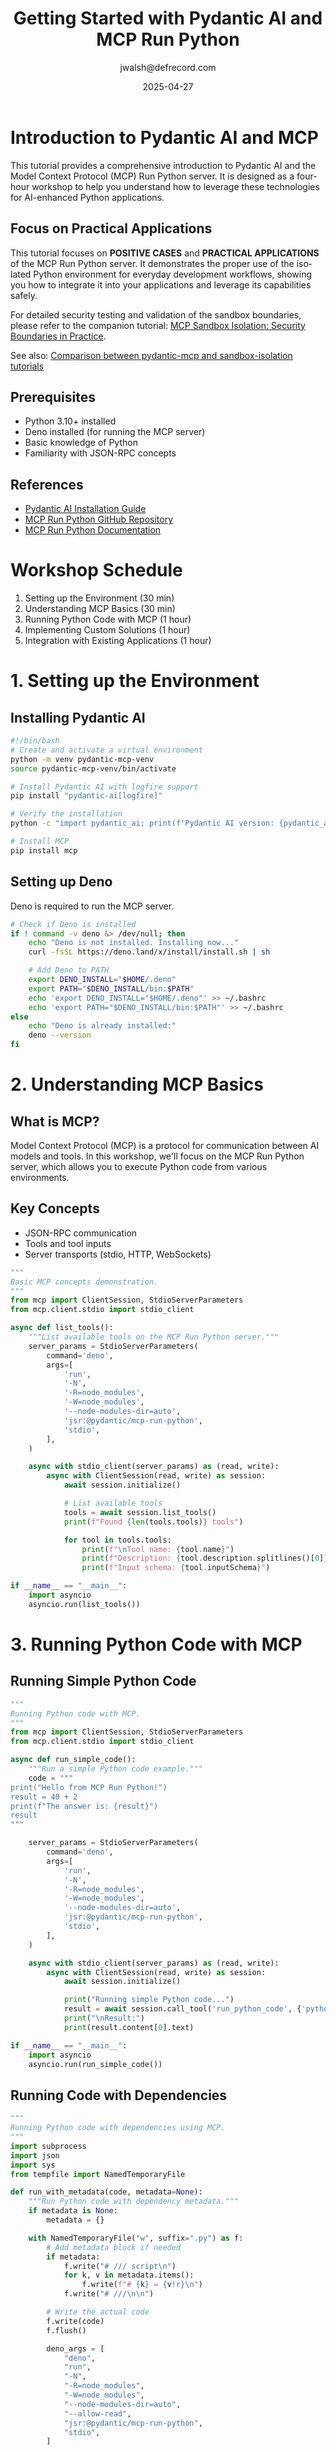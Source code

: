 #+TITLE: Getting Started with Pydantic AI and MCP Run Python
#+AUTHOR: jwalsh@defrecord.com
#+DATE: 2025-04-27
#+EMAIL: jwalsh@defrecord.com
#+LANGUAGE: en

* Introduction to Pydantic AI and MCP
:PROPERTIES:
:header-args:bash: :exports both :eval no-export :results output
:header-args:python: :exports both :eval no-export :results output
:END:

This tutorial provides a comprehensive introduction to Pydantic AI and the Model Context Protocol (MCP) Run Python server.
It is designed as a four-hour workshop to help you understand how to leverage these technologies for AI-enhanced Python applications.

** Focus on Practical Applications

This tutorial focuses on *POSITIVE CASES* and *PRACTICAL APPLICATIONS* of the MCP Run Python server.
It demonstrates the proper use of the isolated Python environment for everyday development workflows,
showing you how to integrate it into your applications and leverage its capabilities safely.

For detailed security testing and validation of the sandbox boundaries, please refer to the companion
tutorial: [[../sandbox-isolation/README.org][MCP Sandbox Isolation: Security Boundaries in Practice]].

See also: [[../../docs/TUTORIAL_COMPARISON.md][Comparison between pydantic-mcp and sandbox-isolation tutorials]]

** Prerequisites

- Python 3.10+ installed
- Deno installed (for running the MCP server)
- Basic knowledge of Python
- Familiarity with JSON-RPC concepts

** References

- [[https://ai.pydantic.dev/install/#__tabbed_2_2][Pydantic AI Installation Guide]]
- [[https://github.com/pydantic/pydantic-ai/tree/main/mcp-run-python][MCP Run Python GitHub Repository]]
- [[https://ai.pydantic.dev/mcp/run-python/][MCP Run Python Documentation]]

* Workshop Schedule

1. Setting up the Environment (30 min)
2. Understanding MCP Basics (30 min)
3. Running Python Code with MCP (1 hour)
4. Implementing Custom Solutions (1 hour)
5. Integration with Existing Applications (1 hour)

* 1. Setting up the Environment
:PROPERTIES:
:tangle: tutorials/pydantic-mcp/setup.sh
:END:

** Installing Pydantic AI

#+begin_src bash
#!/bin/bash
# Create and activate a virtual environment
python -m venv pydantic-mcp-venv
source pydantic-mcp-venv/bin/activate

# Install Pydantic AI with logfire support
pip install "pydantic-ai[logfire]"

# Verify the installation
python -c "import pydantic_ai; print(f'Pydantic AI version: {pydantic_ai.__version__}')"

# Install MCP
pip install mcp
#+end_src

** Setting up Deno

Deno is required to run the MCP server.

#+begin_src bash
# Check if Deno is installed
if ! command -v deno &> /dev/null; then
    echo "Deno is not installed. Installing now..."
    curl -fsSL https://deno.land/x/install/install.sh | sh
    
    # Add Deno to PATH
    export DENO_INSTALL="$HOME/.deno"
    export PATH="$DENO_INSTALL/bin:$PATH"
    echo 'export DENO_INSTALL="$HOME/.deno"' >> ~/.bashrc
    echo 'export PATH="$DENO_INSTALL/bin:$PATH"' >> ~/.bashrc
else
    echo "Deno is already installed:"
    deno --version
fi
#+end_src

* 2. Understanding MCP Basics
:PROPERTIES:
:tangle: tutorials/pydantic-mcp/mcp_basics.py
:END:

** What is MCP?

Model Context Protocol (MCP) is a protocol for communication between AI models and tools. In this workshop, we'll focus on the MCP Run Python server, which allows you to execute Python code from various environments.

** Key Concepts

- JSON-RPC communication
- Tools and tool inputs
- Server transports (stdio, HTTP, WebSockets)

#+begin_src python
"""
Basic MCP concepts demonstration.
"""
from mcp import ClientSession, StdioServerParameters
from mcp.client.stdio import stdio_client

async def list_tools():
    """List available tools on the MCP Run Python server."""
    server_params = StdioServerParameters(
        command='deno',
        args=[
            'run',
            '-N',
            '-R=node_modules',
            '-W=node_modules',
            '--node-modules-dir=auto',
            'jsr:@pydantic/mcp-run-python',
            'stdio',
        ],
    )
    
    async with stdio_client(server_params) as (read, write):
        async with ClientSession(read, write) as session:
            await session.initialize()
            
            # List available tools
            tools = await session.list_tools()
            print(f"Found {len(tools.tools)} tools")
            
            for tool in tools.tools:
                print(f"\nTool name: {tool.name}")
                print(f"Description: {tool.description.splitlines()[0]}")
                print(f"Input schema: {tool.inputSchema}")

if __name__ == "__main__":
    import asyncio
    asyncio.run(list_tools())
#+end_src

* 3. Running Python Code with MCP
:PROPERTIES:
:tangle: tutorials/pydantic-mcp/run_python.py
:END:

** Running Simple Python Code

#+begin_src python
"""
Running Python code with MCP.
"""
from mcp import ClientSession, StdioServerParameters
from mcp.client.stdio import stdio_client

async def run_simple_code():
    """Run a simple Python code example."""
    code = """
print("Hello from MCP Run Python!")
result = 40 + 2
print(f"The answer is: {result}")
result
"""
    
    server_params = StdioServerParameters(
        command='deno',
        args=[
            'run',
            '-N',
            '-R=node_modules',
            '-W=node_modules',
            '--node-modules-dir=auto',
            'jsr:@pydantic/mcp-run-python',
            'stdio',
        ],
    )
    
    async with stdio_client(server_params) as (read, write):
        async with ClientSession(read, write) as session:
            await session.initialize()
            
            print("Running simple Python code...")
            result = await session.call_tool('run_python_code', {'python_code': code})
            print("\nResult:")
            print(result.content[0].text)

if __name__ == "__main__":
    import asyncio
    asyncio.run(run_simple_code())
#+end_src

** Running Code with Dependencies
:PROPERTIES:
:tangle: tutorials/pydantic-mcp/run_with_dependencies.py
:END:

#+begin_src python
"""
Running Python code with dependencies using MCP.
"""
import subprocess
import json
import sys
from tempfile import NamedTemporaryFile

def run_with_metadata(code, metadata=None):
    """Run Python code with dependency metadata."""
    if metadata is None:
        metadata = {}
    
    with NamedTemporaryFile("w", suffix=".py") as f:
        # Add metadata block if needed
        if metadata:
            f.write("# /// script\n")
            for k, v in metadata.items():
                f.write(f"# {k} = {v!r}\n")
            f.write("# ///\n\n")
        
        # Write the actual code
        f.write(code)
        f.flush()
        
        deno_args = [
            "deno",
            "run",
            "-N",
            "-R=node_modules",
            "-W=node_modules",
            "--node-modules-dir=auto",
            "--allow-read",
            "jsr:@pydantic/mcp-run-python",
            "stdio",
        ]
        
        payload = {
            "jsonrpc": "2.0",
            "method": "tools/call",
            "params": {
                "name": "run_python_code",
                "arguments": {
                    "python_code": open(f.name).read()
                }
            },
            "id": 1,
        }
        
        payload_str = json.dumps(payload)
        
        result = subprocess.run(
            deno_args,
            input=payload_str.encode(),
            capture_output=True,
            check=True,
        )
        
        response = json.loads(result.stdout.decode())
        
        if "error" in response:
            print(f"Error: {response['error']}", file=sys.stderr)
            return None
        
        xml_content = response["result"]["content"][0]["text"]
        print(xml_content)
        return xml_content

if __name__ == "__main__":
    # Example with numpy dependency
    code = """
import numpy as np

a = np.array([1, 2, 3])
print("NumPy array:")
print(a)

# Matrix multiplication
b = np.array([[1, 2], [3, 4]])
c = np.array([[5, 6], [7, 8]])
print("\nMatrix multiplication:")
print(b @ c)

# Return the result
b @ c
"""
    
    metadata = {
        "dependencies": ["numpy"]
    }
    
    print("Running code with NumPy dependency...")
    run_with_metadata(code, metadata)
#+end_src

* 4. Implementing Custom Solutions
:PROPERTIES:
:tangle: tutorials/pydantic-mcp/algorithms_runner.py
:END:

** Running Local Algorithms

#+begin_src python
"""
Running local algorithms with MCP.
"""
import subprocess
import json
import sys
import os
from tempfile import NamedTemporaryFile

def run_local_algorithm(algorithm_name, function_name, *args):
    """
    Run a local algorithm through MCP.
    
    Args:
        algorithm_name: Name of the algorithm module (without .py)
        function_name: Name of the function to call
        *args: Arguments to pass to the function
    """
    # Construct the Python code to run
    args_str = ", ".join(repr(arg) for arg in args)
    
    code = f"""
import sys
sys.path.append('.')
from algorithms.{algorithm_name} import {function_name}

# Run the algorithm
result = {function_name}({args_str})
print(f"Result of {function_name}({args_str}) = {{result}}")

# Return the result
result
"""
    
    # Run the code
    with NamedTemporaryFile("w", suffix=".py") as f:
        f.write(code)
        f.flush()
        
        deno_args = [
            "deno",
            "run",
            "-N",
            "-R=node_modules",
            "-W=node_modules",
            "--node-modules-dir=auto",
            "--allow-read",
            "jsr:@pydantic/mcp-run-python",
            "stdio",
        ]
        
        payload = {
            "jsonrpc": "2.0",
            "method": "tools/call",
            "params": {
                "name": "run_python_code",
                "arguments": {
                    "python_code": open(f.name).read()
                }
            },
            "id": 1,
        }
        
        payload_str = json.dumps(payload)
        
        result = subprocess.run(
            deno_args,
            input=payload_str.encode(),
            capture_output=True,
            check=True,
        )
        
        response = json.loads(result.stdout.decode())
        
        if "error" in response:
            print(f"Error: {response['error']}", file=sys.stderr)
            return None
        
        xml_content = response["result"]["content"][0]["text"]
        print(xml_content)
        return xml_content

if __name__ == "__main__":
    # Example: Run factorial algorithm
    print("=== Running Factorial Algorithm ===")
    run_local_algorithm("factorial", "factorial_iterative", 5)
    
    # Example: Run Fibonacci algorithm
    print("\n=== Running Fibonacci Algorithm ===")
    run_local_algorithm("fibonacci", "fib_iterative", 10)
    
    # Example: Run Prime number algorithm
    print("\n=== Running Prime Number Algorithm ===")
    run_local_algorithm("primes", "is_prime", 17)
#+end_src

* 5. Integration with Existing Applications
:PROPERTIES:
:tangle: tutorials/pydantic-mcp/flask_app.py
:END:

** Building a Flask Web Application

#+begin_src python
"""
Flask web application that integrates with MCP Run Python.
"""
import json
import subprocess
from flask import Flask, request, jsonify, render_template_string
from tempfile import NamedTemporaryFile

app = Flask(__name__)

HTML_TEMPLATE = """
<!DOCTYPE html>
<html>
<head>
    <title>MCP Run Python</title>
    <style>
        body { font-family: Arial, sans-serif; max-width: 800px; margin: 0 auto; padding: 20px; }
        textarea { width: 100%; height: 200px; font-family: monospace; }
        .output { white-space: pre-wrap; background-color: #f0f0f0; padding: 10px; border-radius: 5px; }
        .error { color: red; }
        h1 { color: #333; }
        button { padding: 10px; background-color: #4CAF50; color: white; border: none; cursor: pointer; }
        .dependencies { margin-bottom: 10px; }
    </style>
</head>
<body>
    <h1>MCP Run Python Playground</h1>
    <div class="dependencies">
        <label for="dependencies">Dependencies (comma-separated):</label>
        <input type="text" id="dependencies" name="dependencies" placeholder="numpy,pandas">
    </div>
    <textarea id="code" placeholder="Enter your Python code here...">print("Hello from MCP Run Python!")
result = 40 + 2
print(f"The answer is: {result}")
result</textarea>
    <br>
    <button onclick="runCode()">Run Code</button>
    <h2>Output:</h2>
    <div id="output" class="output"></div>

    <script>
        function runCode() {
            const code = document.getElementById('code').value;
            const dependencies = document.getElementById('dependencies').value.split(',').filter(d => d.trim());
            
            fetch('/run', {
                method: 'POST',
                headers: { 'Content-Type': 'application/json' },
                body: JSON.stringify({ code, dependencies })
            })
            .then(response => response.json())
            .then(data => {
                if (data.error) {
                    document.getElementById('output').innerHTML = `<div class="error">${data.error}</div>`;
                } else {
                    document.getElementById('output').innerText = data.output;
                }
            })
            .catch(error => {
                document.getElementById('output').innerHTML = `<div class="error">Error: ${error}</div>`;
            });
        }
    </script>
</body>
</html>
"""

def run_with_metadata(code, dependencies=None):
    """Run Python code with dependencies."""
    metadata = {}
    if dependencies:
        metadata["dependencies"] = dependencies
    
    with NamedTemporaryFile("w", suffix=".py") as f:
        # Add metadata block if needed
        if metadata:
            f.write("# /// script\n")
            for k, v in metadata.items():
                f.write(f"# {k} = {v!r}\n")
            f.write("# ///\n\n")
        
        # Write the actual code
        f.write(code)
        f.flush()
        
        deno_args = [
            "deno",
            "run",
            "-N",
            "-R=node_modules",
            "-W=node_modules",
            "--node-modules-dir=auto",
            "--allow-read",
            "jsr:@pydantic/mcp-run-python",
            "stdio",
        ]
        
        payload = {
            "jsonrpc": "2.0",
            "method": "tools/call",
            "params": {
                "name": "run_python_code",
                "arguments": {
                    "python_code": open(f.name).read()
                }
            },
            "id": 1,
        }
        
        payload_str = json.dumps(payload)
        
        try:
            result = subprocess.run(
                deno_args,
                input=payload_str.encode(),
                capture_output=True,
                check=True,
                timeout=30,  # 30 second timeout for safety
            )
            
            response = json.loads(result.stdout.decode())
            
            if "error" in response:
                return {"error": response["error"]["message"]}
            
            xml_content = response["result"]["content"][0]["text"]
            return {"output": xml_content}
        except subprocess.TimeoutExpired:
            return {"error": "Code execution timed out"}
        except Exception as e:
            return {"error": str(e)}

@app.route('/')
def index():
    return render_template_string(HTML_TEMPLATE)

@app.route('/run', methods=['POST'])
def run_code():
    data = request.json
    code = data.get('code', '')
    dependencies = data.get('dependencies', [])
    
    result = run_with_metadata(code, dependencies)
    return jsonify(result)

if __name__ == '__main__':
    app.run(debug=True, port=5000)
#+end_src

* Testing and Troubleshooting
:PROPERTIES:
:tangle: tutorials/pydantic-mcp/test_mcp.sh
:END:

** Common Issues and Solutions

#+begin_src bash
#!/bin/bash

echo "=== Testing MCP Run Python Setup ==="
echo

# Check Deno installation
echo "Checking Deno installation:"
if command -v deno &> /dev/null; then
    echo "✅ Deno is installed:"
    deno --version
else
    echo "❌ Deno is not installed. Please install Deno first."
    exit 1
fi

# Check if Node modules directory exists
echo
echo "Checking Node modules directory:"
if [ -d "node_modules" ]; then
    echo "✅ node_modules directory exists"
else
    echo "⚠️ node_modules directory not found. Creating it..."
    mkdir -p node_modules
fi

# Test running a simple command via MCP
echo
echo "Testing MCP Run Python with a simple 'hello world' example:"
echo '{"jsonrpc": "2.0", "method": "tools/call", "params": {"name": "run_python_code", "input": {"python_code": "print(\"Hello, MCP Run Python!\")\nprint(\"2 + 2 =\", 2 + 2)"}}, "id": 1}' | \
deno run -N -R=node_modules -W=node_modules --node-modules-dir=auto --allow-read=. jsr:@pydantic/mcp-run-python stdio

echo
echo "Testing complete!"
#+end_src

* Exercise Solutions
:PROPERTIES:
:tangle: tutorials/pydantic-mcp/exercise_solutions.py
:END:

#+begin_src python
"""
Solutions to the workshop exercises.
"""
import subprocess
import json
import sys
from tempfile import NamedTemporaryFile

def run_with_metadata(code, metadata=None):
    """Run Python code with dependency metadata."""
    if metadata is None:
        metadata = {}
    
    with NamedTemporaryFile("w", suffix=".py") as f:
        # Add metadata block if needed
        if metadata:
            f.write("# /// script\n")
            for k, v in metadata.items():
                f.write(f"# {k} = {v!r}\n")
            f.write("# ///\n\n")
        
        # Write the actual code
        f.write(code)
        f.flush()
        
        deno_args = [
            "deno",
            "run",
            "-N",
            "-R=node_modules",
            "-W=node_modules",
            "--node-modules-dir=auto",
            "--allow-read",
            "jsr:@pydantic/mcp-run-python",
            "stdio",
        ]
        
        payload = {
            "jsonrpc": "2.0",
            "method": "tools/call",
            "params": {
                "name": "run_python_code",
                "arguments": {
                    "python_code": open(f.name).read()
                }
            },
            "id": 1,
        }
        
        payload_str = json.dumps(payload)
        
        result = subprocess.run(
            deno_args,
            input=payload_str.encode(),
            capture_output=True,
            check=True,
        )
        
        response = json.loads(result.stdout.decode())
        
        if "error" in response:
            print(f"Error: {response['error']}", file=sys.stderr)
            return None
        
        xml_content = response["result"]["content"][0]["text"]
        print(xml_content)
        return xml_content

# Exercise 1: Run a data analysis with pandas
def exercise1():
    print("=== Exercise 1: Data Analysis with Pandas ===\n")
    code = """
import pandas as pd
import matplotlib.pyplot as plt
import io
import base64

# Create a sample DataFrame
data = {
    'Year': [2018, 2019, 2020, 2021, 2022],
    'Sales': [150, 200, 180, 250, 300],
    'Expenses': [130, 150, 170, 190, 220]
}

df = pd.DataFrame(data)
print(df)

# Calculate profit
df['Profit'] = df['Sales'] - df['Expenses']
print("\nDataFrame with Profit:")
print(df)

# Summary statistics
print("\nSummary Statistics:")
print(df.describe())

# Return the DataFrame
df
"""
    metadata = {
        "dependencies": ["pandas", "matplotlib"]
    }
    
    run_with_metadata(code, metadata)

# Exercise 2: Run factorial benchmarking
def exercise2():
    print("\n=== Exercise 2: Factorial Benchmarking ===\n")
    code = """
import sys
import time
sys.path.append('.')
from algorithms.factorial import factorial_iterative, factorial_recursive

def benchmark(func, n, iterations=1000):
    start_time = time.time()
    for _ in range(iterations):
        result = func(n)
    end_time = time.time()
    return result, end_time - start_time

print("Benchmarking factorial implementations:")
n_values = [5, 10, 15, 20]

results = []
for n in n_values:
    iter_result, iter_time = benchmark(factorial_iterative, n)
    rec_result, rec_time = benchmark(factorial_recursive, n)
    
    results.append({
        'n': n,
        'iterative_result': iter_result,
        'iterative_time': iter_time,
        'recursive_result': rec_result,
        'recursive_time': rec_time
    })

# Print results
print("\\nResults:")
print(f"{'n':<5} {'Iterative Time':<20} {'Recursive Time':<20} {'Ratio (Rec/Iter)':<20}")
print("-" * 65)

for r in results:
    ratio = r['recursive_time'] / r['iterative_time']
    print(f"{r['n']:<5} {r['iterative_time']:<20.6f} {r['recursive_time']:<20.6f} {ratio:<20.2f}")

# Return the results
results
"""
    
    run_with_metadata(code)

if __name__ == "__main__":
    exercise1()
    exercise2()
#+end_src

* Workshop PDF Export
:PROPERTIES:
:tangle: tutorials/pydantic-mcp/export_pdf.el
:END:

#+begin_src emacs-lisp
;; Export Org file to PDF
(require 'ox-latex)
(require 'org)

;; Set up document class
(add-to-list 'org-latex-classes
             '("workshop"
               "\\documentclass[11pt,a4paper]{article}
                \\usepackage[utf8]{inputenc}
                \\usepackage[T1]{fontenc}
                \\usepackage{graphicx}
                \\usepackage{longtable}
                \\usepackage{hyperref}
                \\usepackage{natbib}
                \\usepackage{amssymb}
                \\usepackage{amsmath}
                \\usepackage{geometry}
                \\geometry{margin=1in}
                \\usepackage{listings}
                \\usepackage{xcolor}
                \\definecolor{codebg}{rgb}{0.95,0.95,0.95}
                \\lstset{
                  backgroundcolor=\\color{codebg},
                  basicstyle=\\ttfamily\\small,
                  breaklines=true,
                  frame=single,
                  showstringspaces=false
                }"
               ("\\section{%s}" . "\\section*{%s}")
               ("\\subsection{%s}" . "\\subsection*{%s}")
               ("\\subsubsection{%s}" . "\\subsubsection*{%s}")
               ("\\paragraph{%s}" . "\\paragraph*{%s}")
               ("\\subparagraph{%s}" . "\\subparagraph*{%s}")))

;; Export the file
(defun export-pydantic-mcp-tutorial-to-pdf ()
  "Export the pydantic-mcp-tutorial.org file to PDF."
  (interactive)
  (with-current-buffer (find-file-noselect "pydantic-mcp-tutorial.org")
    (org-latex-export-to-pdf)))
#+end_src

* GitHub Issue Template
:PROPERTIES:
:tangle: tutorials/pydantic-mcp/github_issue.md
:END:

#+begin_src markdown
# Pydantic AI and MCP Run Python Tutorial Workshop

## Overview

Create a 4-hour workshop tutorial for getting started with Pydantic AI and MCP Run Python. This tutorial will be written in org-mode and will include practical exercises, code examples, and integration with our existing algorithms.

## Requirements

1. Create a comprehensive org-mode document that can be tangled to generate usable code and scripts
2. Cover installation of both Pydantic AI and setup of MCP Run Python
3. Include practical examples using our existing factorial, fibonacci, and prime number algorithms
4. Provide a web application example for integration with Flask
5. Include troubleshooting section and exercise solutions

## References

- [Pydantic AI Installation Guide](https://ai.pydantic.dev/install/#__tabbed_2_2)
- [MCP Run Python GitHub Repository](https://github.com/pydantic/pydantic-ai/tree/main/mcp-run-python)
- [MCP Run Python Documentation](https://ai.pydantic.dev/mcp/run-python/)

## Deliverables

- Full org-mode document with tangle blocks
- Working code examples
- Flask web application for integration
- Export to PDF functionality

## Timeline

This should be completed within 2 weeks to be incorporated into our next training cycle.

## Additional Notes

The tutorial should balance theory with hands-on practice, ensuring participants understand not just how to use the tools but why they're useful for our specific use cases.
#+end_src

* Directory Structure Script
:PROPERTIES:
:tangle: tutorials/pydantic-mcp/setup_directories.sh
:END:

#+begin_src bash
#!/bin/bash

# Create the tutorial directory structure
mkdir -p tutorials/pydantic-mcp/examples
mkdir -p tutorials/pydantic-mcp/exercises
mkdir -p tutorials/pydantic-mcp/solutions
mkdir -p tutorials/pydantic-mcp/web
mkdir -p tutorials/pydantic-mcp/scripts

# Copy files to appropriate directories
cp tutorials/pydantic-mcp/mcp_basics.py tutorials/pydantic-mcp/examples/
cp tutorials/pydantic-mcp/run_python.py tutorials/pydantic-mcp/examples/
cp tutorials/pydantic-mcp/run_with_dependencies.py tutorials/pydantic-mcp/examples/
cp tutorials/pydantic-mcp/algorithms_runner.py tutorials/pydantic-mcp/examples/
cp tutorials/pydantic-mcp/flask_app.py tutorials/pydantic-mcp/web/
cp tutorials/pydantic-mcp/test_mcp.sh tutorials/pydantic-mcp/scripts/
cp tutorials/pydantic-mcp/exercise_solutions.py tutorials/pydantic-mcp/solutions/
cp tutorials/pydantic-mcp/setup.sh tutorials/pydantic-mcp/scripts/

# Make scripts executable
chmod +x tutorials/pydantic-mcp/scripts/*.sh

echo "Directory structure and files created successfully!"
#+end_src

* Make the Tutorial Runnable
:PROPERTIES:
:tangle: tutorials/pydantic-mcp/Makefile
:END:

#+begin_src makefile
# Makefile for the Pydantic AI and MCP Run Python Tutorial

.PHONY: setup test examples solutions run-flask all clean

# Default target
all: setup examples solutions

# Setup the environment
setup:
	@echo "Setting up the environment..."
	@bash scripts/setup.sh

# Run the test script
test:
	@echo "Testing MCP Run Python setup..."
	@bash scripts/test_mcp.sh

# Run all examples
examples:
	@echo "Running basic examples..."
	@python examples/mcp_basics.py
	@python examples/run_python.py
	@python examples/run_with_dependencies.py
	@python examples/algorithms_runner.py

# Run exercise solutions
solutions:
	@echo "Running exercise solutions..."
	@python solutions/exercise_solutions.py

# Run the Flask web application
run-flask:
	@echo "Starting Flask web application..."
	@python web/flask_app.py

# Clean up generated files
clean:
	@echo "Cleaning up generated files..."
	@rm -rf __pycache__
	@rm -rf examples/__pycache__
	@rm -rf solutions/__pycache__
	@rm -rf web/__pycache__
#+end_src
